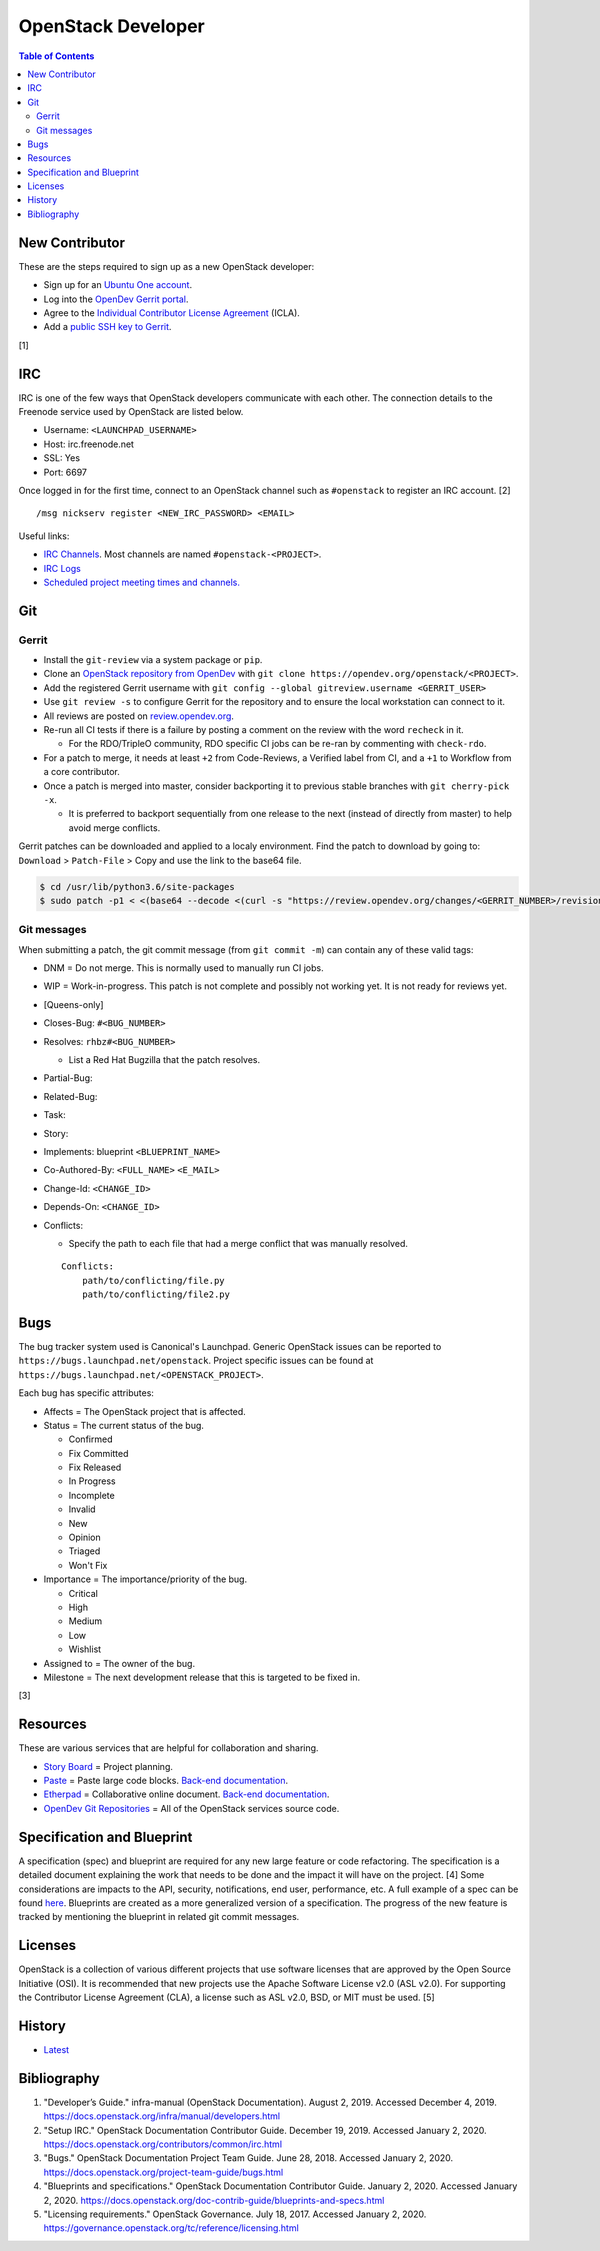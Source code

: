 OpenStack Developer
===================

.. contents:: Table of Contents

New Contributor
---------------

These are the steps required to sign up as a new OpenStack developer:

-  Sign up for an `Ubuntu One account <https://login.ubuntu.com/>`__.
-  Log into the `OpenDev Gerrit portal <https://review.opendev.org/>`__.
-  Agree to the `Individual Contributor License Agreement <https://review.opendev.org/#/settings/agreements>`__ (ICLA).
-  Add a `public SSH key to Gerrit <https://review.opendev.org/#/settings/ssh-keys>`__.

[1]

IRC
---

IRC is one of the few ways that OpenStack developers communicate with each other. The connection details to the Freenode service used by OpenStack are listed below.

-  Username: ``<LAUNCHPAD_USERNAME>``
-  Host: irc.freenode.net
-  SSL: Yes
-  Port: 6697

Once logged in for the first time, connect to an OpenStack channel such as ``#openstack`` to register an IRC account. [2]

::

   /msg nickserv register <NEW_IRC_PASSWORD> <EMAIL>

Useful links:

-  `IRC Channels <https://wiki.openstack.org/wiki/IRC>`__. Most channels are named ``#openstack-<PROJECT>``.
-  `IRC Logs <http://eavesdrop.openstack.org/irclogs/>`__
-  `Scheduled project meeting times and channels. <http://eavesdrop.openstack.org/>`__

Git
---

Gerrit
~~~~~~

-  Install the ``git-review`` via a system package or ``pip``.
-  Clone an `OpenStack repository from OpenDev <https://opendev.org/openstack>`__ with ``git clone https://opendev.org/openstack/<PROJECT>``.
-  Add the registered Gerrit username with ``git config --global gitreview.username <GERRIT_USER>``
-  Use ``git review -s`` to configure Gerrit for the repository and to ensure the local workstation can connect to it.
-  All reviews are posted on `review.opendev.org <https://review.opendev.org>`__.
-  Re-run all CI tests if there is a failure by posting a comment on the review with the word ``recheck`` in it.

   -  For the RDO/TripleO community, RDO specific CI jobs can be re-ran by commenting with ``check-rdo``.

-  For a patch to merge, it needs at least ``+2`` from Code-Reviews, a Verified label from CI, and a ``+1`` to Workflow from a core contributor.
-  Once a patch is merged into master, consider backporting it to previous stable branches with ``git cherry-pick -x``.

   -  It is preferred to backport sequentially from one release to the next (instead of directly from master) to help avoid merge conflicts.

Gerrit patches can be downloaded and applied to a localy environment. Find the patch to download by going to: ``Download`` > ``Patch-File`` > Copy and use the link to the base64 file.

.. code-block:: sh

   $ cd /usr/lib/python3.6/site-packages
   $ sudo patch -p1 < <(base64 --decode <(curl -s "https://review.opendev.org/changes/<GERRIT_NUMBER>/revisions/<COMMIT_HASH>/patch?download"))

Git messages
~~~~~~~~~~~~

When submitting a patch, the git commit message (from ``git commit -m``) can contain any of these valid tags:

-  DNM = Do not merge. This is normally used to manually run CI jobs.
-  WIP = Work-in-progress. This patch is not complete and possibly not working yet. It is not ready for reviews yet.
-  [Queens-only]
-  Closes-Bug: ``#<BUG_NUMBER>``
-  Resolves: ``rhbz#<BUG_NUMBER>``

   -  List a Red Hat Bugzilla that the patch resolves.

-  Partial-Bug:
-  Related-Bug:
-  Task:
-  Story:
-  Implements: blueprint ``<BLUEPRINT_NAME>``
-  Co-Authored-By: ``<FULL_NAME>`` ``<E_MAIL>``
-  Change-Id: ``<CHANGE_ID>``
-  Depends-On: ``<CHANGE_ID>``
-  Conflicts:

   -  Specify the path to each file that had a merge conflict that was manually resolved.

   ::

      Conflicts:
          path/to/conflicting/file.py
          path/to/conflicting/file2.py

Bugs
----

The bug tracker system used is Canonical's Launchpad. Generic OpenStack issues can be reported to ``https://bugs.launchpad.net/openstack``. Project specific issues can be found at ``https://bugs.launchpad.net/<OPENSTACK_PROJECT>``.

Each bug has specific attributes:

-  Affects = The OpenStack project that is affected.
-  Status = The current status of the bug.

   -  Confirmed
   -  Fix Committed
   -  Fix Released
   -  In Progress
   -  Incomplete
   -  Invalid
   -  New
   -  Opinion
   -  Triaged
   -  Won't Fix

-  Importance = The importance/priority of the bug.

   -  Critical
   -  High
   -  Medium
   -  Low
   -  Wishlist

-  Assigned to = The owner of the bug.
-  Milestone = The next development release that this is targeted to be fixed in.

[3]

Resources
---------

These are various services that are helpful for collaboration and sharing.

-  `Story Board <https://storyboard.openstack.org/>`__ = Project planning.
-  `Paste <http://paste.openstack.org/>`__ = Paste large code blocks. `Back-end documentation <https://docs.openstack.org/infra/system-config/paste.html>`__.
-  `Etherpad <https://etherpad.openstack.org/>`__ = Collaborative online document. `Back-end documentation <https://docs.openstack.org/infra/system-config/etherpad.html>`__.
-  `OpenDev Git Repositories <https://opendev.org/openstack>`__ = All of the OpenStack services source code.

Specification and Blueprint
---------------------------

A specification (spec) and blueprint are required for any new large feature or code refactoring. The specification is a detailed document explaining the work that needs to be done and the impact it will have on the project. [4] Some considerations are impacts to the API, security, notifications, end user, performance, etc. A full example of a spec can be found `here <https://specs.openstack.org/openstack/nova-specs/specs/train/implemented/train-template.html>`__. Blueprints are created as a more generalized version of a specification. The progress of the new feature is tracked by mentioning the blueprint in related git commit messages.

Licenses
--------

OpenStack is a collection of various different projects that use software licenses that are approved by the Open Source Initiative (OSI). It is recommended that new projects use the Apache Software License v2.0 (ASL v2.0). For supporting the Contributor License Agreement (CLA), a license such as ASL v2.0, BSD, or MIT must be used. [5]

History
-------

-  `Latest <https://github.com/ekultails/rootpages/commits/master/src/openstack/developer.rst>`__

Bibliography
------------

1. "Developer’s Guide." infra-manual (OpenStack Documentation). August 2, 2019. Accessed December 4, 2019. https://docs.openstack.org/infra/manual/developers.html
2. "Setup IRC." OpenStack Documentation Contributor Guide. December 19, 2019. Accessed January 2, 2020. https://docs.openstack.org/contributors/common/irc.html
3. "Bugs." OpenStack Documentation Project Team Guide. June 28, 2018. Accessed January 2, 2020. https://docs.openstack.org/project-team-guide/bugs.html
4. "Blueprints and specifications." OpenStack Documentation Contributor Guide. January 2, 2020. Accessed January 2, 2020. https://docs.openstack.org/doc-contrib-guide/blueprints-and-specs.html
5. "Licensing requirements." OpenStack Governance. July 18, 2017. Accessed January 2, 2020. https://governance.openstack.org/tc/reference/licensing.html
